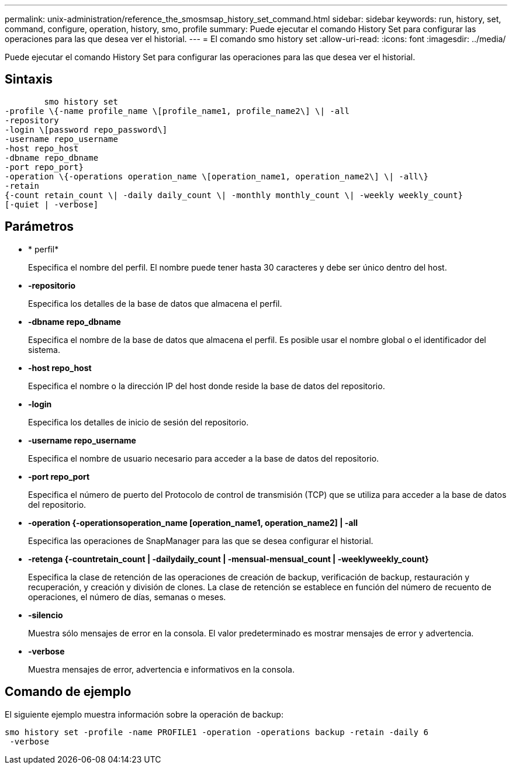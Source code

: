 ---
permalink: unix-administration/reference_the_smosmsap_history_set_command.html 
sidebar: sidebar 
keywords: run, history, set, command, configure, operation, history, smo, profile 
summary: Puede ejecutar el comando History Set para configurar las operaciones para las que desea ver el historial. 
---
= El comando smo history set
:allow-uri-read: 
:icons: font
:imagesdir: ../media/


[role="lead"]
Puede ejecutar el comando History Set para configurar las operaciones para las que desea ver el historial.



== Sintaxis

[listing]
----

        smo history set
-profile \{-name profile_name \[profile_name1, profile_name2\] \| -all
-repository
-login \[password repo_password\]
-username repo_username
-host repo_host
-dbname repo_dbname
-port repo_port}
-operation \{-operations operation_name \[operation_name1, operation_name2\] \| -all\}
-retain
{-count retain_count \| -daily daily_count \| -monthly monthly_count \| -weekly weekly_count}
[-quiet | -verbose]
----


== Parámetros

* * perfil*
+
Especifica el nombre del perfil. El nombre puede tener hasta 30 caracteres y debe ser único dentro del host.

* *-repositorio*
+
Especifica los detalles de la base de datos que almacena el perfil.

* *-dbname repo_dbname*
+
Especifica el nombre de la base de datos que almacena el perfil. Es posible usar el nombre global o el identificador del sistema.

* *-host repo_host*
+
Especifica el nombre o la dirección IP del host donde reside la base de datos del repositorio.

* *-login*
+
Especifica los detalles de inicio de sesión del repositorio.

* *-username repo_username*
+
Especifica el nombre de usuario necesario para acceder a la base de datos del repositorio.

* *-port repo_port*
+
Especifica el número de puerto del Protocolo de control de transmisión (TCP) que se utiliza para acceder a la base de datos del repositorio.

* *-operation {-operationsoperation_name [operation_name1, operation_name2] | -all*
+
Especifica las operaciones de SnapManager para las que se desea configurar el historial.

* *-retenga {-countretain_count | -dailydaily_count | -mensual-mensual_count | -weeklyweekly_count}*
+
Especifica la clase de retención de las operaciones de creación de backup, verificación de backup, restauración y recuperación, y creación y división de clones. La clase de retención se establece en función del número de recuento de operaciones, el número de días, semanas o meses.

* *-silencio*
+
Muestra sólo mensajes de error en la consola. El valor predeterminado es mostrar mensajes de error y advertencia.

* *-verbose*
+
Muestra mensajes de error, advertencia e informativos en la consola.





== Comando de ejemplo

El siguiente ejemplo muestra información sobre la operación de backup:

[listing]
----
smo history set -profile -name PROFILE1 -operation -operations backup -retain -daily 6
 -verbose
----